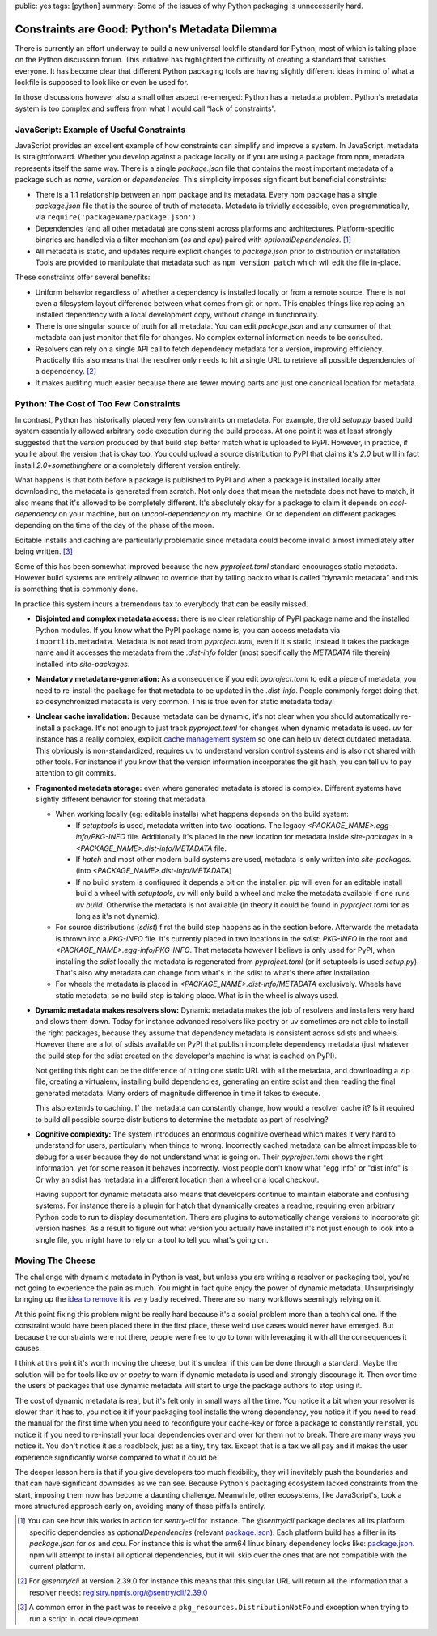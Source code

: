 public: yes
tags: [python]
summary: Some of the issues of why Python packaging is unnecessarily hard.

Constraints are Good: Python's Metadata Dilemma
===============================================

There is currently an effort underway to build a new universal lockfile
standard for Python, most of which is taking place on the Python
discussion forum.  This initiative has highlighted the difficulty of
creating a standard that satisfies everyone.  It has become clear that
different Python packaging tools are having slightly different ideas in
mind of what a lockfile is supposed to look like or even be used for.

In those discussions however also a small other aspect re-emerged: Python
has a metadata problem.  Python's metadata system is too complex and
suffers from what I would call “lack of constraints”.

JavaScript: Example of Useful Constraints
-----------------------------------------

JavaScript provides an excellent example of how constraints can simplify
and improve a system.  In JavaScript, metadata is straightforward.
Whether you develop against a package locally or if you are using a
package from npm, metadata represents itself the same way.  There is a
single `package.json` file that contains the most important metadata of a
package such as `name`, `version` or `dependencies`.  This simplicity
imposes significant but beneficial constraints:

* There is a 1:1 relationship between an npm package and its metadata.
  Every npm package has a single `package.json` file that is the source of
  truth of metadata.  Metadata is trivially accessible, even
  programmatically, via ``require('packageName/package.json')``.

* Dependencies (and all other metadata) are consistent across platforms
  and architectures.  Platform-specific binaries are handled via a filter
  mechanism (`os` and `cpu`) paired with `optionalDependencies`. [1]_

* All metadata is static, and updates require explicit changes to
  `package.json` prior to distribution or installation.  Tools are
  provided to manipulate that metadata such as ``npm version patch``
  which will edit the file in-place.

These constraints offer several benefits:

* Uniform behavior regardless of whether a dependency is installed locally
  or from a remote source.  There is not even a filesystem layout difference
  between what comes from git or npm.  This enables things like replacing
  an installed dependency with a local development copy, without change in
  functionality.

* There is one singular source of truth for all metadata.  You can edit
  `package.json` and any consumer of that metadata can just monitor that
  file for changes.  No complex external information needs to be
  consulted.

* Resolvers can rely on a single API call to fetch dependency metadata for
  a version, improving efficiency.  Practically this also means that the
  resolver only needs to hit a single URL to retrieve all possible
  dependencies of a dependency. [2]_

* It makes auditing much easier because there are fewer moving parts and
  just one canonical location for metadata.

Python: The Cost of Too Few Constraints
---------------------------------------

In contrast, Python has historically placed very few constraints on
metadata.  For example, the old `setup.py` based build system essentially
allowed arbitrary code execution during the build process.  At one point
it was at least strongly suggested that the `version` produced by that
build step better match what is uploaded to PyPI.  However, in practice,
if you lie about the version that is okay too.  You could upload a source
distribution to PyPI that claims it's `2.0` but will in fact install
`2.0+somethinghere` or a completely different version entirely.

What happens is that both before a package is published to PyPI and when a
package is installed locally after downloading, the metadata is generated
from scratch.  Not only does that mean the metadata does not have to
match, it also means that it's allowed to be completely different.  It's
absolutely okay for a package to claim it depends on `cool-dependency` on
your machine, but on `uncool-dependency` on my machine.  Or to dependent
on different packages depending on the time of the day of the phase of the
moon.

Editable installs and caching are particularly problematic since metadata
could become invalid almost immediately after being written. [3]_

Some of this has been somewhat improved because the new `pyproject.toml`
standard encourages static metadata.  However build systems are entirely
allowed to override that by falling back to what is called “dynamic
metadata” and this is something that is commonly done.

In practice this system incurs a tremendous tax to everybody that can be
easily missed.

* **Disjointed and complex metadata access:** there is no clear
  relationship of PyPI package name and the installed Python modules.
  If you know what the PyPI package name is, you can access metadata via
  ``importlib.metadata``.  Metadata is not read from `pyproject.toml`,
  even if it's static, instead it takes the package name and it accesses
  the metadata from the `.dist-info` folder (most specifically the
  `METADATA` file therein) installed into `site-packages`.

* **Mandatory metadata re-generation:** As a consequence if you edit
  `pyproject.toml` to edit a piece of metadata, you need to re-install the
  package for that metadata to be updated in the `.dist-info`.  People
  commonly forget doing that, so desynchronized metadata is very common.
  This is true even for static metadata today!

* **Unclear cache invalidation:** Because metadata can be dynamic, it's not
  clear when you should automatically re-install a package.  It's not
  enough to just track `pyproject.toml` for changes when dynamic metadata
  is used.  `uv` for instance has a really complex, explicit `cache
  management system
  <https://docs.astral.sh/uv/concepts/cache/#dynamic-metadata>`__ so one
  can help uv detect outdated metadata.  This obviously is
  non-standardized, requires uv to understand version control systems and
  is also not shared with other tools.  For instance if you know that the
  version information incorporates the git hash, you can tell uv to pay
  attention to git commits.

* **Fragmented metadata storage:** even where generated metadata is stored
  is complex.  Different systems have slightly different behavior for
  storing that metadata.

  * When working locally (eg: editable installs) what happens depends
    on the build system:

    * If `setuptools` is used, metadata written into two locations.
      The legacy
      `<PACKAGE_NAME>.egg-info/PKG-INFO` file.  Additionally it's placed
      in the new location for metadata inside `site-packages` in a
      `<PACKAGE_NAME>.dist-info/METADATA` file.

    * If `hatch` and most other modern build systems are used, metadata is
      only written into `site-packages`. (into
      `<PACKAGE_NAME>.dist-info/METADATA`)

    * If no build system is configured it depends a bit on the
      installer.  pip will even for an editable install build a
      wheel with `setuptools`, `uv` will only build a wheel and make
      the metadata available if one runs `uv build`.  Otherwise the
      metadata is not available (in theory it could be found in
      `pyproject.toml` for as long as it's not dynamic).

  * For source distributions (`sdist`) first the build step happens as
    in the section before.  Afterwards the metadata is thrown into a
    `PKG-INFO` file.  It's currently placed in two locations in the
    `sdist`: `PKG-INFO` in the root and `<PACKAGE_NAME>.egg-info/PKG-INFO`.
    That metadata however I believe is only used for PyPI, when
    installing the `sdist` locally the metadata is regenerated from
    `pyproject.toml` (or if setuptools is used `setup.py`).  That's
    also why metadata can change from what's in the sdist to what's
    there after installation.

  * For wheels the metadata is placed in
    `<PACKAGE_NAME>.dist-info/METADATA` exclusively.  Wheels have
    static metadata, so no build step is taking place.  What is in the
    wheel is always used.

* **Dynamic metadata makes resolvers slow:** Dynamic metadata makes the
  job of resolvers and installers very hard and slows them down.  Today
  for instance advanced resolvers like poetry or uv sometimes are not able
  to install the right packages, because they assume that dependency
  metadata is consistent across sdists and wheels.  However there are a
  lot of sdists available on PyPI that publish incomplete dependency
  metadata (just whatever the build step for the sdist created on the
  developer's machine is what is cached on PyPI).

  Not getting this right can be the difference of hitting one static URL
  with all the metadata, and downloading a zip file, creating a
  virtualenv, installing build dependencies, generating an entire sdist
  and then reading the final generated metadata.  Many orders of magnitude
  difference in time it takes to execute.

  This also extends to caching.  If the metadata can constantly change,
  how would a resolver cache it?  Is it required to build all possible
  source distributions to determine the metadata as part of resolving?

* **Cognitive complexity:** The system introduces an enormous cognitive
  overhead which makes it very hard to understand for users, particularly
  when things to wrong.  Incorrectly cached metadata can be almost
  impossible to debug for a user because they do not understand what is
  going on.  Their `pyproject.toml` shows the right information, yet for
  some reason it behaves incorrectly.  Most people don't know what "egg
  info" or "dist info" is.  Or why an sdist has metadata in a different
  location than a wheel or a local checkout.

  Having support for dynamic metadata also means that developers continue
  to maintain elaborate and confusing systems.  For instance there is a
  plugin for hatch that dynamically creates a readme, requiring even
  arbitrary Python code to run to display documentation.  There are
  plugins to automatically change versions to incorporate git version
  hashes.  As a result to figure out what version you actually have
  installed it's not just enough to look into a single file, you might
  have to rely on a tool to tell you what's going on.

Moving The Cheese
-----------------

The challenge with dynamic metadata in Python is vast, but unless you are
writing a resolver or packaging tool, you're not going to experience the
pain as much.  You might in fact quite enjoy the power of dynamic
metadata.  Unsurprisingly bringing up the `idea to remove it
<https://discuss.python.org/t/brainstorming-eliminating-dynamic-metadata/71405>`__
is very badly received.  There are so many workflows seemingly relying on it.

At this point fixing this problem might be really hard because it's a
social problem more than a technical one.  If the constraint would have
been placed there in the first place, these weird use cases would never
have emerged.  But because the constraints were not there, people were
free to go to town with leveraging it with all the consequences it causes.

I think at this point it's worth moving the cheese, but it's unclear if
this can be done through a standard.  Maybe the solution will be for tools
like `uv` or `poetry` to warn if dynamic metadata is used and strongly
discourage it.  Then over time the users of packages that use dynamic
metadata will start to urge the package authors to stop using it.

The cost of dynamic metadata is real, but it's felt only in small ways all
the time.  You notice it a bit when your resolver is slower than it has
to, you notice it if your packaging tool installs the wrong dependency,
you notice it if you need to read the manual for the first time when you
need to reconfigure your cache-key or force a package to constantly
reinstall, you notice it if you need to re-install your local dependencies
over and over for them not to break.  There are many ways you notice it.
You don't notice it as a roadblock, just as a tiny, tiny tax.  Except that
is a tax we all pay and it makes the user experience significantly worse
compared to what it could be.

The deeper lesson here is that if you give developers too much
flexibility, they will inevitably push the boundaries and that can have
significant downsides as we can see.  Because Python's packaging ecosystem
lacked constraints from the start, imposing them now has become a daunting
challenge.  Meanwhile, other ecosystems, like JavaScript's, took a more
structured approach early on, avoiding many of these pitfalls entirely.

.. [1] You can see how this works in action for `sentry-cli` for instance.
   The `@sentry/cli` package declares all its platform specific
   dependencies as `optionalDependencies` (relevant `package.json <https://github.com/getsentry/sentry-cli/blob/e08b23ac693e8c6f24517973ca4936643b70ccd7/package.json#L33C7-L39>`__).
   Each platform build has a filter in its `package.json` for `os` and
   `cpu`.  For instance this is what the arm64 linux binary dependency
   looks like: `package.json <https://github.com/getsentry/sentry-cli/blob/e08b23ac693e8c6f24517973ca4936643b70ccd7/npm-binary-distributions/linux-arm64/package.json#L13-L19>`__.
   npm will attempt to install all optional dependencies, but it will skip
   over the ones that are not compatible with the current platform.

.. [2] For `@sentry/cli` at version 2.39.0 for instance this means that
   this singular URL will return all the information that a resolver
   needs: `registry.npmjs.org/@sentry/cli/2.39.0 <https://registry.npmjs.org/@sentry/cli>`__

.. [3] A common error in the past was to receive a ``pkg_resources.DistributionNotFound``
   exception when trying to run a script in local development
